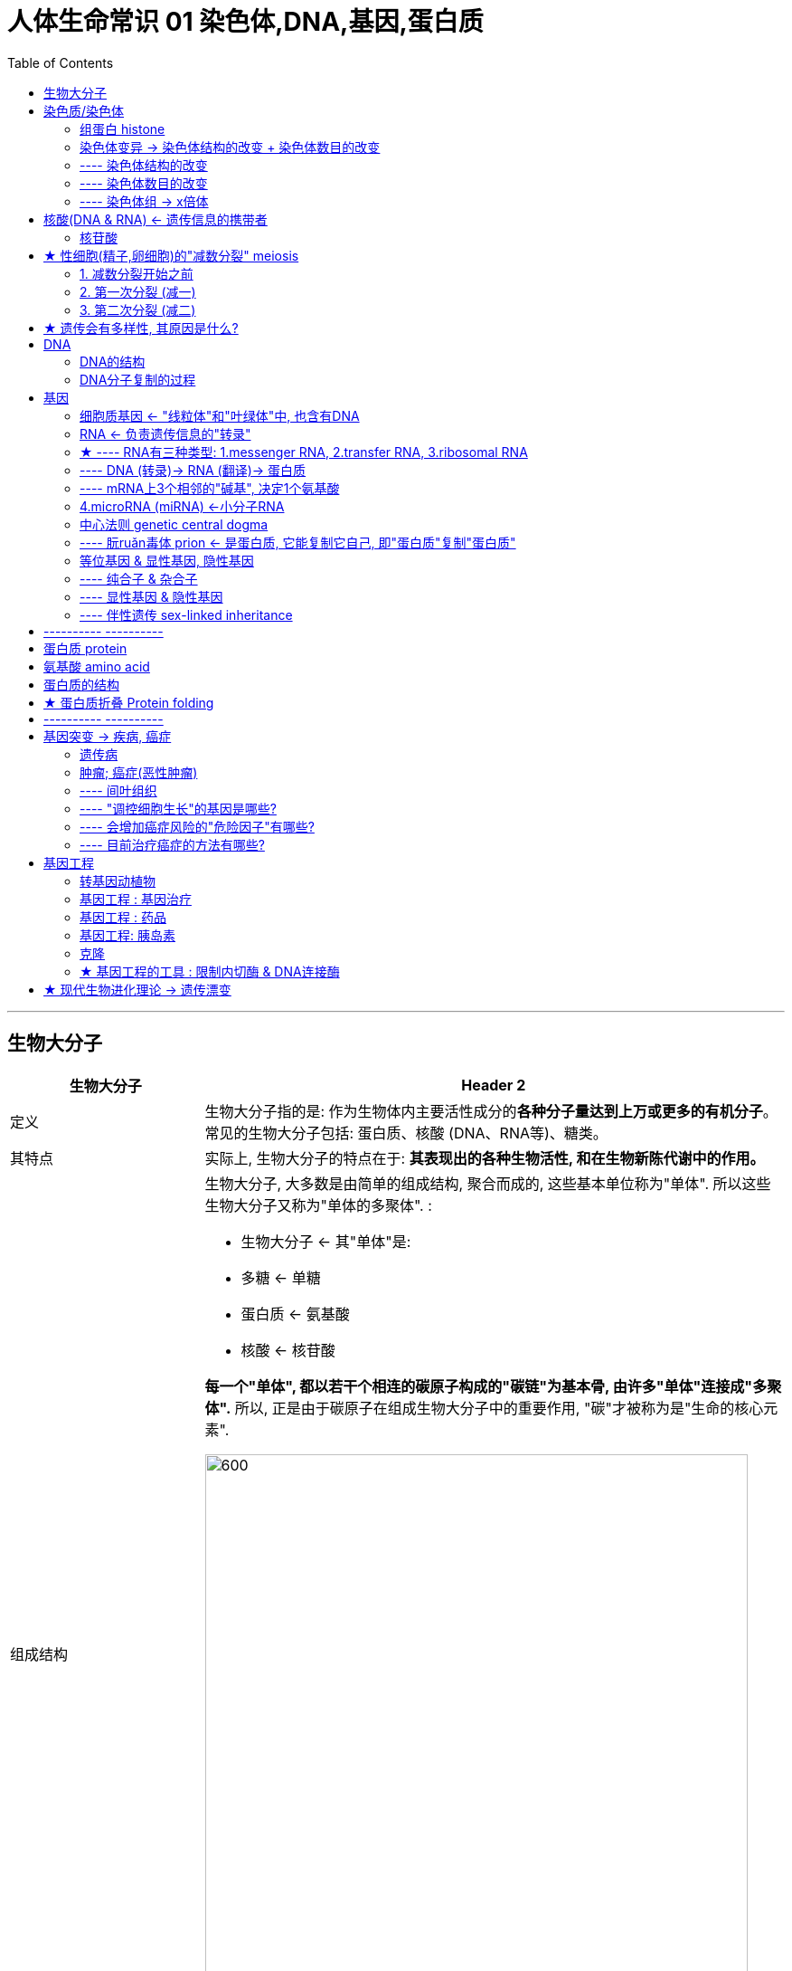 
= 人体生命常识 01 染色体,DNA,基因,蛋白质
:toc:

---

== 生物大分子

[cols="1a,3a"]
|===
|生物大分子 |Header 2

|定义
|生物大分子指的是: 作为生物体内主要活性成分的**各种分子量达到上万或更多的有机分子**。常见的生物大分子包括: 蛋白质、核酸 (DNA、RNA等)、糖类。

|其特点
|实际上, 生物大分子的特点在于:  *其表现出的各种生物活性, 和在生物新陈代谢中的作用。*

|组成结构
|生物大分子, 大多数是由简单的组成结构, 聚合而成的, 这些基本单位称为"单体". 所以这些生物大分子又称为"单体的多聚体". :

- 生物大分子 <- 其"单体"是:
- 多糖 <- 单糖
- 蛋白质 <- 氨基酸
- 核酸 <- 核苷酸

*每一个"单体", 都以若干个相连的碳原子构成的"碳链"为基本骨, 由许多"单体"连接成"多聚体".* 所以, 正是由于碳原子在组成生物大分子中的重要作用, "碳"才被称为是"生命的核心元素".

image:../../03_readBook/img_readBook/img_人体生物疾病必知常识/img_生命_06.jpg[600,600]

以"碳链"为骨架的糖类, 脂质, 蛋白质, 核酸等有机化合物, 构成了细胞生命大厦的基本框架: +
-> 糖类, 脂肪 : 提供了生命活动的主要能源. +
-> 水, 无机盐, 其他物质 : 参与了细胞生命活动的重要功能.


*生物大分子, 都可以在生物体内, 由简单的结构合成; 也都可以在生物体内, 经过分解作用, 被分解为简单结构. 一般在合成的过程中消耗能量，分解的过程中释放能量。*
|===





---


== 染色质/染色体

染色质: Chromatin, 是极细的丝状物. +
-> 细胞分裂时 : 染色质高度螺旋化，缩短变粗, 形成圆柱状或杆状的"染色体"(chromosome). +
-> 细胞分裂结束时 : 染色体解螺旋, 重新成为细丝状的染色质, 被包围在新形成的细胞核里. 即, 在真核细胞的细胞周期中，大部分时间是以染色质的形态而存在的。

因此, "染色质"和"染色体"是同一种物质在细胞不同时期的两种存在形式。

DNA和蛋白质(主要是"组蛋白" histone)紧密结合, 就形成"染色质".

---

==== 组蛋白 histone

它们是染色质的主要蛋白质组分，作为DNA缠绕的线轴. 没有组蛋白，染色体中未缠绕的DNA将非常长。每个人类二倍体细胞（含有23对染色体）具有约1.8米长的DNA.

---


==== 染色体变异 ->  染色体结构的改变 + 染色体数目的改变

==== ---- 染色体结构的改变

人类的许多遗传病,是由染色体结构改变引起的.

在自然条件或人为因素的影响下，染色体发生的结构变异, 主要有4种：


[cols="1a,3a"]
|===
|Header 1 |Header 2

|缺失
|染色体中某一片段的缺失.

- 例如，"猫叫综合征"是人的第5号染色体部分缺失引起的遗传病.

|重复
|染色体增加了某一片段.

|倒位
|染色体某一片段的位置颠倒了180度，造成染色体内的重新排列.

- 如女性习惯性流产（第9号染色体长臂倒置）

|易位
|染色体的某一片段, 移接到另一条非同源染色体上或同一条染色体上的不同区域.

- 如人慢性粒白血病（第22号染色体的一部分易位到第14号染色体上造成）
|===

image:../../03_readBook/img_readBook/img_人体生物疾病必知常识/img_生命_48.jpg[]


上述染色体结构的改变, 都会使排列在染色体上的基因的数目, 或排列顺序, 发生改变，从而导致"性状"的变异.  +
大侈数染色体结构变异, 对生物体是不利的，有的甚至会导致生物体死亡.

---


====  ---- 染色体数目的改变


染色体数目的变异, 可以分为两类：

1. 细胞内, "个别"染色体的增加或减少.
2. 细胞内, 染色体数目以"染色体组 genome"的形式, "成倍地"增加或减少.

---

==== ---- 染色体组 -> x倍体


一个"染色体组": 指细胞中的一组"非同源染色体". +
单倍体的一整套染色体, 即为一个"染色体组"。

如果生物体由受精卵（或合子）发育而成，生物"体细胞"内有几个染色体组，此生物就叫"几倍体". *判断几倍体实际上是判断某个体的"体细胞"中的染色体组数。*

[cols="1a,3a"]
|===
|Header 1 |Header 2

|单倍体
|单倍体有生活必需的全套基因，因此能正常生长。但因为所含染色体仅是正常体细胞的一半，一般表现为：

- 一般比较矮小纤弱；
- 由于细胞核内的染色体为奇数，所以在进行减数分裂时会发生联会紊乱，无法产生性细胞，几乎都不能形成种子（配子），高度不育；（单倍体中也可能有有同源染色体）
- 染色体一经加倍，才能继续繁殖，并得到纯合的正常植物体。

|二倍体
|"体细胞"中含有两个染色体组的个体, 叫二倍体.

- 几乎全部的动物, 和过半数的高等植物, 都是二倍体。

- 在大多数生物的体细胞中染色体是两两成对的。例如果蝇有4对共8条染色体，这4对染色体可以分成两组，每一组中包括3条常染色体和1条性染色体。 +
在精子形成过程中：经过减数分裂, 染色体的数目减半，所以雄果蝇的精子中只含有一组染色体. *一个"染色体组"中无"同源染色体".*

|多倍体
|"体细胞"中含有三个或三个以上染色体组的个体, 叫多倍体.

- 三倍体 : 香蕉, 三倍体无子西瓜 +

- 没有种子的西瓜，其全称是三倍体无子西瓜 : 我们平时所吃的西瓜, 是二倍体西瓜，就是说其细胞核内有两个染色体组，这样的西瓜的减数分裂因有同源染色体存在, 而能正常进行. 所以，也就能形成正常的种子。无子西瓜是三倍体的，也就是说其细胞核内有三个染色体组，因为染色体组数是奇数，在减数分裂时就会发生联会紊乱，导致减数分裂无法正常进行，所以也就不能形成种子了。 +
秋水仙素能作用于细胞有丝分裂的初期，抑制纺锤丝的形成，从而使姐妹染色单体不能正常地被拉向细胞两极，从而使染色体加倍。但秋水仙素是有毒的。

- 三倍体香蕉。这种香蕉的好处是种子完全退化，但它无法进行"有性繁殖"(能开启基因的多样性)。而"无性繁殖"产生的所有后代，基因上基本没有任何区别（除了基因随机突变）。因此, 如果如果某一香蕉的基因都几乎完全一样，遇到疾病,就会「一旦感染，全家死光」. 这就是「单一品种栽培」的风险。后来, 人们培育出了抗病的香蕉品种.


- 四倍体 : 马铃薯
|===







---

== 核酸(DNA & RNA) <- 遗传信息的携带者

核酸是细胞内携带遗传信息的物质, 在以下三方面中起到极其重要的作用:  1.生物体的遗传, 2.变异, 3.蛋白质的生物合成.

核酸存在于所有细胞中.

核酸(nucleic acid)包括两大类:

[cols="1a,3a"]
|===
|Header 1 |Header 2

|脱氧核糖核酸 DNA
|deoxyribonucleic acid. +
DNA主要分布在"细胞核"内.

|核糖核酸 RNA
|ribonucleic acid. +
RNA大部分存在于"细胞质"中. +
部分病毒的遗传信息, 直接贮存在RNA中. 如 HIV, SARS病毒等.
|===

---

====  核苷酸


核酸同蛋白质一样, 也是生物大分子. *核酸的基本组成单位, 是"核苷酸".*  +
**每个核酸分子, 是由几十个乃至上亿个"核苷酸"连接而成的长链. **


*核苷酸 =  1分子含氮的碱基 + 1分子五碳糖 + 1分子磷酸*

image:../../03_readBook/img_readBook/img_人体生物疾病必知常识/img_生命_04.jpg[]


[cols="1a,3a"]
|===
|核苷酸 |Header 2

|- 五碳糖
|根据五碳糖的不同, 可以将"核苷酸"分为:

- DNA是"脱氧核苷酸"连接而成的长链.
- RNA是"核糖核苷酸"连接而成的长链.

在绝大多数生物体的细胞中, DNA由两条"核苷酸链"构成. RNA由一条"核苷酸链"构成.

|- 含氮的碱基
|DNA和RNA 各含有4种碱基. 但是组成两者的碱基种类略有不同

image:../../03_readBook/img_readBook/img_人体生物疾病必知常识/img_生命_03.jpg[]


|- 磷酸
|Column 2, row 3
|===


---

== ★ 性细胞(精子,卵细胞)的"减数分裂" meiosis

[cols="1a,3a"]
|===
|有丝减数分裂 |Header 2

|发生的时间
|卵细胞和精子成熟的过程中

|特点
|- 减数分裂 : 使得染色体的数目减少一半，制造出单倍体细胞.
- 受精后(在精子和卵细胞融合时): 才恢复正常的染色体数目(双倍体).
|===

---

==== 1. 减数分裂开始之前

减数分裂始于双倍体细胞，这些细胞具有两个相同的染色体，称之为"同源染色体"(homologous chromosomes)。

↓

每条染色体的DNA都会复制. 复制后的每条染色体, 都由两条"姐妹染色单体"(Sister chromatids)构成. 这两条"姐妹染色单体"由同一个"着丝点"连接.

↓

现在, 每条"同源染色体", 分别由两个"姊妹染色单体"组成。


image:../../03_readBook/img_readBook/img_人体生物疾病必知常识/img_生命_33.jpeg[]



---

==== 2. 第一次分裂 (减一)

现在, 每条"同源染色体", 分别由两个"姊妹染色单体"组成。

↓

分散的染色体(每条染色体 X ,都含有两条"姐妹染色单体"), 开始进行两两配对(联会后的"每对"同源染色体 XX, 含有四条染色单体, 叫做"四分体").  +
*配对的两条染色体XX, 形状和大小一般都相同, 一条来自父方, 一条来自母方, 它们就被称为"同源染色体".*  +
同源染色体两两配对的现象, 叫做"联会".

image:../../03_readBook/img_readBook/img_人体生物疾病必知常识/img_生命_32.jpg[]

image:../../03_readBook/img_readBook/img_人体生物疾病必知常识/img_生命_28.jpg[]


↓

四分体中的**"非姐妹染色单体"之间, 发生DNA的片断交换**(由于交叉常常不止发生在一个位点 Chiasma，因此，染色体呈现V、X、8、O等各种形状)，从而导致父方和母方基因的互换，产生了"同源染色体重组".

↓

之后, 发生交叉的染色单体开始分开。

↓

"同源染色体 XX" 排列在赤道板两端

↓

同源染色体XX 分离, 非同源染色体自由组合，移向细胞两极。细胞分裂为两个子细胞(单倍体细胞)。 +
*当细胞进行减数分裂时，"等位基因"会随着"同源染色体"的分开而分离，分别进入两个配子当中，独立地随配子遗传给后代。*

image:../../03_readBook/img_readBook/img_人体生物疾病必知常识/img_生命_29.jpg[]




---

==== 3. 第二次分裂 (减二)

每条染色体的"着丝点"被解开，"姐妹染色单体"分开.

↓

细胞一分为二. +
分裂结果是: 染色体数目不变(即"着丝点"数目没变, 姐妹染色体时, 是"一个"着丝点; 分开后, 依然是"一个"着丝点)，DNA分子数目减半。


image:../../03_readBook/img_readBook/img_人体生物疾病必知常识/img_生命_27.jpg[]


image:../../03_readBook/img_readBook/img_人体生物疾病必知常识/img_生命_31.png[]




image:../../03_readBook/img_readBook/img_人体生物疾病必知常识/img_减数分裂/减数分裂_001.jpg[]


image:../../03_readBook/img_readBook/img_人体生物疾病必知常识/img_减数分裂/减数分裂_002.jpg[]


image:../../03_readBook/img_readBook/img_人体生物疾病必知常识/img_减数分裂/减数分裂_003.jpg[]


image:../../03_readBook/img_readBook/img_人体生物疾病必知常识/img_减数分裂/减数分裂_004.jpg[]


image:../../03_readBook/img_readBook/img_人体生物疾病必知常识/img_减数分裂/减数分裂_005.jpg[]


image:../../03_readBook/img_readBook/img_人体生物疾病必知常识/img_减数分裂/减数分裂_006.jpg[]


image:../../03_readBook/img_readBook/img_人体生物疾病必知常识/img_减数分裂/减数分裂_007.jpg[]


image:../../03_readBook/img_readBook/img_人体生物疾病必知常识/img_减数分裂/减数分裂_008.jpg[]


image:../../03_readBook/img_readBook/img_人体生物疾病必知常识/img_减数分裂/减数分裂_009.jpg[]


image:../../03_readBook/img_readBook/img_人体生物疾病必知常识/img_减数分裂/减数分裂_010.jpg[]


image:../../03_readBook/img_readBook/img_人体生物疾病必知常识/img_减数分裂/减数分裂_011.jpg[]


image:../../03_readBook/img_readBook/img_人体生物疾病必知常识/img_减数分裂/减数分裂_012.jpg[]


image:../../03_readBook/img_readBook/img_人体生物疾病必知常识/img_减数分裂/减数分裂_013.jpg[]


image:../../03_readBook/img_readBook/img_人体生物疾病必知常识/img_减数分裂/减数分裂_014.jpg[]


image:../../03_readBook/img_readBook/img_人体生物疾病必知常识/img_减数分裂/减数分裂_015.jpg[]


image:../../03_readBook/img_readBook/img_人体生物疾病必知常识/img_减数分裂/减数分裂_016.jpg[]


image:../../03_readBook/img_readBook/img_人体生物疾病必知常识/img_减数分裂/减数分裂_017.jpg[]


image:../../03_readBook/img_readBook/img_人体生物疾病必知常识/img_减数分裂/减数分裂_018.jpg[]


image:../../03_readBook/img_readBook/img_人体生物疾病必知常识/img_减数分裂/减数分裂_019.jpg[]


image:../../03_readBook/img_readBook/img_人体生物疾病必知常识/img_减数分裂/减数分裂_020.jpg[]


image:../../03_readBook/img_readBook/img_人体生物疾病必知常识/img_减数分裂/减数分裂_021.jpg[]


image:../../03_readBook/img_readBook/img_人体生物疾病必知常识/img_减数分裂/减数分裂_022.jpg[]


image:../../03_readBook/img_readBook/img_人体生物疾病必知常识/img_减数分裂/减数分裂_023.jpg[]


image:../../03_readBook/img_readBook/img_人体生物疾病必知常识/img_减数分裂/减数分裂_024.jpg[]


image:../../03_readBook/img_readBook/img_人体生物疾病必知常识/img_减数分裂/减数分裂_025.jpg[]


image:../../03_readBook/img_readBook/img_人体生物疾病必知常识/img_减数分裂/减数分裂_026.jpg[]


image:../../03_readBook/img_readBook/img_人体生物疾病必知常识/img_减数分裂/减数分裂_027.jpg[]


image:../../03_readBook/img_readBook/img_人体生物疾病必知常识/img_减数分裂/减数分裂_028.jpg[]


image:../../03_readBook/img_readBook/img_人体生物疾病必知常识/img_减数分裂/减数分裂_029.jpg[]


image:../../03_readBook/img_readBook/img_人体生物疾病必知常识/img_减数分裂/减数分裂_030.jpg[]


image:../../03_readBook/img_readBook/img_人体生物疾病必知常识/img_减数分裂/减数分裂_031.jpg[]


image:../../03_readBook/img_readBook/img_人体生物疾病必知常识/img_减数分裂/减数分裂_032.jpg[]


image:../../03_readBook/img_readBook/img_人体生物疾病必知常识/img_减数分裂/减数分裂_033.jpg[]


image:../../03_readBook/img_readBook/img_人体生物疾病必知常识/img_减数分裂/减数分裂_034.jpg[]


image:../../03_readBook/img_readBook/img_人体生物疾病必知常识/img_减数分裂/减数分裂_035.jpg[]


image:../../03_readBook/img_readBook/img_人体生物疾病必知常识/img_减数分裂/减数分裂_036.jpg[]


image:../../03_readBook/img_readBook/img_人体生物疾病必知常识/img_减数分裂/减数分裂_037.jpg[]


image:../../03_readBook/img_readBook/img_人体生物疾病必知常识/img_减数分裂/减数分裂_038.jpg[]


image:../../03_readBook/img_readBook/img_人体生物疾病必知常识/img_减数分裂/减数分裂_039.jpg[]


image:../../03_readBook/img_readBook/img_人体生物疾病必知常识/img_减数分裂/减数分裂_040.jpg[]


image:../../03_readBook/img_readBook/img_人体生物疾病必知常识/img_减数分裂/减数分裂_041.jpg[]


image:../../03_readBook/img_readBook/img_人体生物疾病必知常识/img_减数分裂/减数分裂_042.jpg[]


image:../../03_readBook/img_readBook/img_人体生物疾病必知常识/img_减数分裂/减数分裂_043.jpg[]


image:../../03_readBook/img_readBook/img_人体生物疾病必知常识/img_减数分裂/减数分裂_044.jpg[]


image:../../03_readBook/img_readBook/img_人体生物疾病必知常识/img_减数分裂/减数分裂_045.jpg[]


image:../../03_readBook/img_readBook/img_人体生物疾病必知常识/img_减数分裂/减数分裂_046.jpg[]


image:../../03_readBook/img_readBook/img_人体生物疾病必知常识/img_减数分裂/减数分裂_047.jpg[]


image:../../03_readBook/img_readBook/img_人体生物疾病必知常识/img_减数分裂/减数分裂_048.jpg[]


image:../../03_readBook/img_readBook/img_人体生物疾病必知常识/img_减数分裂/减数分裂_049.jpg[]


image:../../03_readBook/img_readBook/img_人体生物疾病必知常识/img_减数分裂/减数分裂_050.jpg[]


image:../../03_readBook/img_readBook/img_人体生物疾病必知常识/img_减数分裂/减数分裂_051.jpg[]


image:../../03_readBook/img_readBook/img_人体生物疾病必知常识/img_减数分裂/减数分裂_052.jpg[]


image:../../03_readBook/img_readBook/img_人体生物疾病必知常识/img_减数分裂/减数分裂_053.jpg[]


image:../../03_readBook/img_readBook/img_人体生物疾病必知常识/img_减数分裂/减数分裂_054.jpg[]


image:../../03_readBook/img_readBook/img_人体生物疾病必知常识/img_减数分裂/减数分裂_055.jpg[]


image:../../03_readBook/img_readBook/img_人体生物疾病必知常识/img_减数分裂/减数分裂_056.jpg[]


image:../../03_readBook/img_readBook/img_人体生物疾病必知常识/img_减数分裂/减数分裂_057.jpg[]


image:../../03_readBook/img_readBook/img_人体生物疾病必知常识/img_减数分裂/减数分裂_058.jpg[]

---

== ★ 遗传会有多样性, 其原因是什么?

1. 细胞在减数分裂时, 同源染色体(一条来自父方, 一条来自母方)进行了互相配对（即联会）并且进行遗传重组. 每一次减数分裂出的细胞, 这种"重组"都不一样, 所以每次都带有随机性.
2. 非同源染色体, 在减数第一次分裂后期是自由组合的.
3. 哪个精子最终获胜, 并且会最终遇到哪次排卵的卵子, 也不一定, 具有随机性.


---

== DNA

==== DNA的结构

DNA是一种生物大分子, 由许多"脱氧核苷酸"聚合而成.

其双螺旋的结构:

[cols="1a,3a"]
|===
|Header 1 |Header 2

|外侧骨架
|DNA分子中的"脱氧核糖"和"磷酸"交替连接, 排列在外侧, 构成基本骨架.

|内侧踏脚板
|"碱基"排列在内侧. +
两条链上的"碱基", 通过"氢键"连接成"碱基对". 并且"碱基配对"有一定的规律:

- A(腺嘌呤) 配 T(胸腺嘧啶),
- G(鸟嘌呤) 配 C(胞嘧啶).

碱基之间的这种一一对应的关系．做做"碱基互补配对原则".
|===

image:../../03_readBook/img_readBook/img_人体生物疾病必知常识/img_生命_39.jpg[]

人类基因组, 含有约31.6亿个DNA碱基对. 其中一部分的碱基对, 组成了大约2-2.5万个基因。

---

==== DNA分子复制的过程

[cols="1a,3a"]
|===
|Header 1 |Header 2

|概念
|DNA的复制, 是指**以亲代DNA为模板合成子代DNA**的过程.  +
这一过程是在细胞"有丝分裂"的间期和"减数第一次分裂"的间期，*随着染色体的复制而完成的*.

|复制过程
|1. 复制开始时，DNA分子首先利用细胞提供的能量，在"解旋酶 helicase"的作用下，把两条螺旋的双链解开，这个过程叫做"解旋".
2. 然后，以解开的每一段母链为模板，在DNA"聚合酶 polymerase"等酶的作用下，利用细胞中游离的4种"脱氧核苷酸"为原料, 按照"碱基互补配对原则", 各自合成与母链互补的一段子链. 随着模板解旋过程的进行，合成的子链也在不断地延伸.
3. 同时，每条新链与其对应的模板链, 盘绕成双螺旋结构。这样, 复制结束后，一个DNA分子就形
成了两个完全相同的DNA分子。

*DNA分子的复制, 是一个"边解旋,边复制"的过程.* +
复制需要模板，原料，能量和酶等基本条件.  +
通过"碱基互补配对", 保证了复制能够准确地进行.

新复制出的两个子代DNA
分子，会通过细胞分裂, 分配到子细胞中去。
|===

image:../../03_readBook/img_readBook/img_人体生物疾病必知常识/img_生命_40.jpg[]




---

== 基因

每一个基因, 都是特定的DNA片段. 有着特定的遗传效应.

image:../../03_readBook/img_readBook/img_人体生物疾病必知常识/img_生命_41.jpg[]

4种"碱基"的排列顺序, 理论上虽然可以自由组合, 但事实上, 大部分随机排列的"脱氧核苷酸"序列从来不曾出现在生物体内. 而有些序列却会在生物体内重复数千甚至数百万次.

---

==== 细胞质基因 <- "线粒体"和"叶绿体"中, 也含有DNA

[cols="1a,3a"]
|===
|Header 1 |Header 2

|位置
|细胞的"线粒体"中, 也含有DNA (mitochondrial DNA, mtDNA). +
为了与"细胞核中基因"相区别，*我们将线粒体和叶绿体中的基因, 称作"细胞质基因" cytoplasmic inheritance.*

|功能
|- "线粒体"和"叶绿体"中的DNA，能够进行半自主自我复制，并通过"转录"和"翻择", 控制某些蛋白质的合成.
- 现今人类体内的每个细胞中，大约有1000到10000个线粒体. 而每一个线粒体内，则大约有2到10组mtDNA. 每个mtDNA共包含16569个碱基对，其中有37个基因，可用来制造13种蛋白质、22种tRNA与两种rRNA。其中的**"内含子"(指一个基因或mRNA分子中,无编码作用的片段)** 较细胞核基因少，且有些不含"内含子"，如tRNA基因。

|遗传
|- 动物体内的线粒体DNA, 并不会经过遗传重组，因此, 与细胞核DNA相较之下, 有较高的突变速率（一对同源染色体的重组, 具有修复突变的功能）.
- 对动物而言，*受精卵中的mtDNA主要遗传自母亲.*
- 对人的线粒体DNA的研究表明, 线粒体DNA的缺陷与数十种人类遗传病有关. 这些疾病很多是与脑部和肌肉有关的. 如，"线粒体肌病"和"神经性肌肉衰弱", "运动失调"及"眼视网膜炎"等. 这遗传病都只能通过母亲遗传给后代.

|===




---

==== RNA <- 负责遗传信息的"转录"

DNA主要存在于"细胞核"中. 而**"蛋白质"的合成, 是在"细胞质"中进行的.** 那么DNA携带的遗传信息, 是怎样传递到"细胞质"中去的呢? 当遗传信息到达"细胞质"后，细胞又是怎样解读以生成"蛋白质"的呢？

细胞核中的DNA, 是如何指导细胞质中来合成蛋白质的? *在DNA(相当于纸面上的设计蓝图)和蛋白质(相当于最终实物产品)之间，还有一种中间物质来充当"信使"(建造工人/专家)，它就是RNA.*

为什么RNA适于作DNA的信使呢？

- RNA是另一类核酸，它的分子结构与DNA很相似：它也是由基本单位 -- "核苷酸"连接而成的.核苷酸也含有4种碱基，可以储存遗传信息. 因此，有人把RNA 称作 DNA 的副本。
- 与DNA不同的是，组成RNA的五碳糖, 是"核糖"而不是"脱氧核糖". 另外, RNA的"碱基"组成中, 没有碱基T(胸腺嘧啶), 而替换成了碱基U(尿嘧啶).
- RNA一般是单链，而且比DNA短，因此能够通过细胞核的核孔，从细胞核转移到细胞质中．

---

==== ★ ---- RNA有三种类型: 1.messenger RNA, 2.transfer RNA, 3.ribosomal RNA



RNA有三种类型:

[cols="1a,3a"]
|===
|Header 1 |Header 2

|信使RNA (messenger RNA, mRNA)
|是由DNA经由"转录"而来，带着相应的遗传讯息，为下一步翻译成"蛋白质"提供所需的讯息。

mRNA进入细胞质后，就与蛋白质的“装配机器” -- "核糖体"结合起来．形成合成蛋白质的“生产线”. +
有了"生产线", 还要有"原材料(氨基酸)和工人(tRNA)", 才能生产产品.

|转运RNA (transfer RNA, tRNA)
|游离在细胞质中的氨基酸，是怎样运送到"生产线"上, 来合成蛋白的呢? -- 通过 tRNA (转运RNA). 虽然 tRNA 的种类很多，但**每种tRNA只能识别并转运一种氨基酸．**

tRNA分子比mRNA小得多，分子结构也很特别: 它的RNA链经过折叠，看上去像三叶草的叶形，*其一端是携带"氦基酸"的部位，另一端有3个碱基. 每个tRNA的这3个碱基, 可以与mRNA上的"密码子"互补配对，因而叫"反密码子"。*

tRNA为74~95个碱基的小片段RNA链，会折叠成苜蓿叶状的核酸二级结构，呈三叶草形.

tRNA的主要功能是: 携带"氨基酸"进入"核糖体"，在mRNA指导下, 合成"蛋白质"。即, 以mRNA为模板，将其中具有密码意义的"核苷酸"顺序, 翻译成蛋白质中的"氨基酸"顺序.


image:../../03_readBook/img_readBook/img_人体生物疾病必知常识/img_生命_42.webp[]


|核糖体RNA (ribosomal RNA, rRNA)
|rRNA单独存在时, 不执行其功能. 它与多种蛋白质结合成"核糖体"，作为蛋白质生物合成的“装配机”。**其功能是在mRNA的指导下, 将"氨基酸"合成为"肽链".**

"核糖体"是可以沿着mRNA移动的。

"核糖体"Ribosome 是细胞中的一种细胞器，主要由RNA（rRNA）和蛋白质构成. 其功能是按照mRNA的指令, 将遗传密码转换成氨基酸序列, 并从"氨基酸单体"构建"蛋白质聚合物"。"核糖体"又被称为细胞内"蛋白质合成"的分子机器。

image:../../03_readBook/img_readBook/img_人体生物疾病必知常识/img_生命_44.webp[]

|===




---

==== ---- DNA (转录)-> RNA (翻译)-> 蛋白质

[cols="1a,3a"]
|===
|Header 1 |Header 2

|DNA (转录)-> RNA
|DNA的遗传信息, 是怎么传递给mRNA的？

RNA是在细胞核中以DNA的一条链为模板合成的，这一过程, 称为"转录" transcription.

当细胞开始合成某种蛋白质时，用来编码这个蛋白质的一段DNA双链会解开, 双链中的"碱基"就暴露出来，**细胞中游离的"核糖核苷酸", 就与供转录用的DNA的一条链上的碱基, 互补配对**，在RNA聚合酶的作用下，依次连接，形成一个mRNA分子。

|RNA (翻译)-> 蛋白质
|遗传信息的"翻译": +
mRNA合成以后，就通过"核孔"进入"细胞质"中. 游离在细胞质中的各种氨基酸．就以mRNA为模板, 合成具有一定氨基酸顺序的蛋白质. 这一过程叫做"翻译"(translation).

*核酸中的碱基序列, 就是遗传信息. 翻译实质上是将 mRNA中的碱基序列, 翻泽为"蛋白质"的氨基酸序列.*

在细胞质中，对蛋白质的翻译, 是一个快速的过程. 在37℃时，细菌细胞内合成"肽链"的速度约为每秒15个氨基酸.  +
通常，一个mRNA分子上可以相继结合多个"核糖体"，同时进行多条"肽链"的合成. 因此, 少量的mRNA分子就可以迅速合成出大量的蛋白质.

"肽链"合成后，就从"核糖体"与mRNA的复合物上脱离，经过一系列步驟，被运送到各自的岗位，盘曲折叠成具有特定空间结构和功能的蛋白质分子，开始承担起细胞生命活动的各项职责.

|===


*肽链 peptide chain : 是由多个氨基酸, 脱水缩合形成肽键(化学键), 连接而成。* +
*两个氨基酸相连为"二肽"*，依此类推还有三肽、四肽……  10个以下氨基酸组成的称"寡肽"（小分子肽），*超过十个就是"多肽"，而超过五十个就被称为"蛋白质"。* 大分子蛋白质, 多是组成氨基酸超过100的"长肽链"。

image:../../03_readBook/img_readBook/img_人体生物疾病必知常识/img_生命_46.jpg[]

image:../../03_readBook/img_readBook/img_人体生物疾病必知常识/img_生命_45.jpg[]

---


image:../../03_readBook/img_readBook/img_人体生物疾病必知常识/img_蛋白质的合成/蛋白质合成_01.jpg[]


image:../../03_readBook/img_readBook/img_人体生物疾病必知常识/img_蛋白质的合成/蛋白质合成_02.jpg[]


image:../../03_readBook/img_readBook/img_人体生物疾病必知常识/img_蛋白质的合成/蛋白质合成_03.jpg[]


image:../../03_readBook/img_readBook/img_人体生物疾病必知常识/img_蛋白质的合成/蛋白质合成_04.jpg[]


image:../../03_readBook/img_readBook/img_人体生物疾病必知常识/img_蛋白质的合成/蛋白质合成_05.jpg[]


image:../../03_readBook/img_readBook/img_人体生物疾病必知常识/img_蛋白质的合成/蛋白质合成_06.jpg[]


image:../../03_readBook/img_readBook/img_人体生物疾病必知常识/img_蛋白质的合成/蛋白质合成_07.jpg[]


image:../../03_readBook/img_readBook/img_人体生物疾病必知常识/img_蛋白质的合成/蛋白质合成_08.jpg[]


image:../../03_readBook/img_readBook/img_人体生物疾病必知常识/img_蛋白质的合成/蛋白质合成_09.jpg[]


image:../../03_readBook/img_readBook/img_人体生物疾病必知常识/img_蛋白质的合成/蛋白质合成_10.jpg[]


image:../../03_readBook/img_readBook/img_人体生物疾病必知常识/img_蛋白质的合成/蛋白质合成_11.jpg[]


image:../../03_readBook/img_readBook/img_人体生物疾病必知常识/img_蛋白质的合成/蛋白质合成_12.jpg[]


image:../../03_readBook/img_readBook/img_人体生物疾病必知常识/img_蛋白质的合成/蛋白质合成_13.jpg[]


image:../../03_readBook/img_readBook/img_人体生物疾病必知常识/img_蛋白质的合成/蛋白质合成_14.jpg[]


image:../../03_readBook/img_readBook/img_人体生物疾病必知常识/img_蛋白质的合成/蛋白质合成_15.jpg[]


image:../../03_readBook/img_readBook/img_人体生物疾病必知常识/img_蛋白质的合成/蛋白质合成_16.jpg[]


image:../../03_readBook/img_readBook/img_人体生物疾病必知常识/img_蛋白质的合成/蛋白质合成_17.jpg[]


image:../../03_readBook/img_readBook/img_人体生物疾病必知常识/img_蛋白质的合成/蛋白质合成_18.jpg[]


image:../../03_readBook/img_readBook/img_人体生物疾病必知常识/img_蛋白质的合成/蛋白质合成_19.jpg[]


image:../../03_readBook/img_readBook/img_人体生物疾病必知常识/img_蛋白质的合成/蛋白质合成_20.jpg[]


image:../../03_readBook/img_readBook/img_人体生物疾病必知常识/img_蛋白质的合成/蛋白质合成_21.jpg[]


image:../../03_readBook/img_readBook/img_人体生物疾病必知常识/img_蛋白质的合成/蛋白质合成_22.jpg[]


image:../../03_readBook/img_readBook/img_人体生物疾病必知常识/img_蛋白质的合成/蛋白质合成_23.jpg[]


image:../../03_readBook/img_readBook/img_人体生物疾病必知常识/img_蛋白质的合成/蛋白质合成_24.jpg[]


image:../../03_readBook/img_readBook/img_人体生物疾病必知常识/img_蛋白质的合成/蛋白质合成_25.jpg[]


image:../../03_readBook/img_readBook/img_人体生物疾病必知常识/img_蛋白质的合成/蛋白质合成_26.jpg[]


image:../../03_readBook/img_readBook/img_人体生物疾病必知常识/img_蛋白质的合成/蛋白质合成_27.jpg[]


image:../../03_readBook/img_readBook/img_人体生物疾病必知常识/img_蛋白质的合成/蛋白质合成_28.jpg[]


image:../../03_readBook/img_readBook/img_人体生物疾病必知常识/img_蛋白质的合成/蛋白质合成_29.jpg[]


image:../../03_readBook/img_readBook/img_人体生物疾病必知常识/img_蛋白质的合成/蛋白质合成_30.jpg[]


image:../../03_readBook/img_readBook/img_人体生物疾病必知常识/img_蛋白质的合成/蛋白质合成_31.jpg[]


image:../../03_readBook/img_readBook/img_人体生物疾病必知常识/img_蛋白质的合成/蛋白质合成_32.jpg[]


image:../../03_readBook/img_readBook/img_人体生物疾病必知常识/img_蛋白质的合成/蛋白质合成_33.jpg[]


人体各种细胞中的DNA, 具有完全相同的遗传信息, 但它们却能最终发育成形态、结构和功能有很大差异的各类细胞，这是如何做到的？ +
原来，*在个体发育过程中，不同的细胞中遗传信息的执行情况是不同的. 例处，在"红细胞"中，与"血红蛋白"合成有关的基因,会处于活动状态; 与"肌动蛋白"（肌细胞中的一种蛋白质）合成有关的基因,则处于关闭状态.* 在"肌细胞"中则相反.


---

==== ---- mRNA上3个相邻的"碱基", 决定1个氨基酸

如果3个碱基决定1个氨基酸, 是不是也只需以3个碱基为1个阅读单位，依次阅读呢？从理论上分析，除了这种方式以外．还存在着另外一种阅读方式，即重叠的阅读读方式.

image:../../03_readBook/img_readBook/img_人体生物疾病必知常识/img_生命_48.png[]

即使是同一个碱基序列，以不同的阅读方式解读出来的含义也会完全不同, 所以必须掌握密码的正确阅读方式.

*试验证明, 遗传密码从一个固定的起点开始, 以"非重叠"的方式阅读, 编码之间没有分隔符.*


DNA和RNA都只含有4种碱基，而组成蛋白质的氨酸有21种，这4种碱基是怎么决定蛋白质的21种氨基酸的呢？ +
如果1个碱基决定一个氨基酸，那么，4种碱基只能决定4种氨基酸. 这种组合显然是不够的。 +
事实上, mRNA上3个相邻的"碱基"决定1个氨基酸。*每3个这样的碱基, 又称做1个密码子 codon*.

image:../../03_readBook/img_readBook/img_人体生物疾病必知常识/img_生命_44.jpg[]

[cols="1a,3a"]
|===
|Header 1 |Header 2

|密码子（codon）
|信使RNA分子中, 每相邻的三个核苷酸编成一组，在蛋白质合成时，代表某一种氨基酸的规律。

|起始密码子（iniation codon）
|是指定"蛋白质合成起始位点"的密码子。最常见的起始密码子, 是"甲硫氨酸（AUG）"或"缬xié氨酸（GUG）"密码。

|终止密码子（termination codon）
|在蛋白质翻译过程中, 起到"终止肽链合成"的作用. +
终止密码子又称“无意义密码子”。是"不编码任何氨基酸"的密码子. 如UAA，UAG和UGA。当"肽链"延长到这3个密码子的任何一个时，即行停止，从而使已合成的"多肽链"释放出来，因此终止密码子相当于1个停止信号.

|===


构成RNA的碱基有四种，**每三个碱基的开始两个, 决定一个氨基酸。从理论上分析, 碱基的组合就有4的3次方=64种，**64种碱基的组合即64种密码子, 怎样决定21种氨基酸呢？

仔细分析20种氨基酸的密码子表，就可以发现，**同一种氨基酸, 可以由几个不同的密码子来决定.** 起始密码子为AUG（甲硫氨酸），另外还有UAA、UAG、UGA三个密码子不能决定任何氨基酸，是蛋白质合成的终止密码子。

*一种氨基酸可能有几个密码子, 这一现象称作密码的"简并" degeneracy.*  +
它带来的好处是: 如果一种氨基酸的合成, 只对应一个密码子, 那么当基因突变时, 就会立刻造成某种氨基酸合成的破坏. 生物也就很难存活很久了. 所以只有在蛋白质编码有更多冗余备选方案的条件下, 才能保持蛋白质合成成功的稳定性.

---


==== 4.microRNA (miRNA) <-小分子RNA

微小RNA这一类分子, 在复杂生物体内非常丰富，人体就能自己生产超过2000种不同的微小RNA分子。 +
这类分子结构很简单，就是长度在20个碱基左右的一条"核糖核酸"片段。

人体的RNA分子主要用来指导蛋白质生产。而**微小RNA分子的长度太短，不能直接生产蛋白质，但可以通过一些复杂的生物学过程，干扰其他RNA分子的作用，影响蛋白质生产的效率.**


[cols="1a,3a"]
|===
|microRNA |Header 2

|长度
|是真核生物中广泛存在的一种长约21到23个核苷酸的核糖核酸（RNA）分子.

|来源
|*miRNA来自一些从DNA转录而来，但无法进一步翻译成蛋白质的RNA（属于非编码RNA）。*

|作用
|可调节其他基因的表达. +
miRNA通过与目标信使核糖核酸（mRNA）结合，进而抑制转录后的基因表达，在调控基因表达、细胞周期、生物体发育时序等方面起重要作用。在动物中，一个微RNA通常可以调控数十个基因。
|===

image:../../03_readBook/img_readBook/img_miRNA/miRNA_1.jpg[]

image:../../03_readBook/img_readBook/img_miRNA/miRNA_2.jpg[]


image:../../03_readBook/img_readBook/img_miRNA/miRNA_3.jpg[]


image:../../03_readBook/img_readBook/img_miRNA/miRNA_4.jpg[]


image:../../03_readBook/img_readBook/img_miRNA/miRNA_5.jpg[]


image:../../03_readBook/img_readBook/img_miRNA/miRNA_6.jpg[]


image:../../03_readBook/img_readBook/img_miRNA/miRNA_7.jpg[]


image:../../03_readBook/img_readBook/img_miRNA/miRNA_8.jpg[]


image:../../03_readBook/img_readBook/img_miRNA/miRNA_9.jpg[]


image:../../03_readBook/img_readBook/img_miRNA/miRNA_10.jpg[]


image:../../03_readBook/img_readBook/img_miRNA/miRNA_11.jpg[]


image:../../03_readBook/img_readBook/img_miRNA/miRNA_12.jpg[]


image:../../03_readBook/img_readBook/img_miRNA/miRNA_13.jpg[]


image:../../03_readBook/img_readBook/img_miRNA/miRNA_14.jpg[]


image:../../03_readBook/img_readBook/img_miRNA/miRNA_15.jpg[]


image:../../03_readBook/img_readBook/img_miRNA/miRNA_16.jpg[]


image:../../03_readBook/img_readBook/img_miRNA/miRNA_17.jpg[]


image:../../03_readBook/img_readBook/img_miRNA/miRNA_18.jpg[]


image:../../03_readBook/img_readBook/img_miRNA/miRNA_19.jpg[]


image:../../03_readBook/img_readBook/img_miRNA/miRNA_20.jpg[]


image:../../03_readBook/img_readBook/img_miRNA/miRNA_21.jpg[]


image:../../03_readBook/img_readBook/img_miRNA/miRNA_22.jpg[]


image:../../03_readBook/img_readBook/img_miRNA/miRNA_23.jpg[]


image:../../03_readBook/img_readBook/img_miRNA/miRNA_24.jpg[]


image:../../03_readBook/img_readBook/img_miRNA/miRNA_25.jpg[]


image:../../03_readBook/img_readBook/img_miRNA/miRNA_26.jpg[]


image:../../03_readBook/img_readBook/img_miRNA/miRNA_27.jpg[]


image:../../03_readBook/img_readBook/img_miRNA/miRNA_28.jpg[]


image:../../03_readBook/img_readBook/img_miRNA/miRNA_29.jpg[]


image:../../03_readBook/img_readBook/img_miRNA/miRNA_30.jpg[]


image:../../03_readBook/img_readBook/img_miRNA/miRNA_31.jpg[]


image:../../03_readBook/img_readBook/img_miRNA/miRNA_32.jpg[]


image:../../03_readBook/img_readBook/img_miRNA/miRNA_33.jpg[]


image:../../03_readBook/img_readBook/img_miRNA/miRNA_34.jpg[]


image:../../03_readBook/img_readBook/img_miRNA/miRNA_35.jpg[]


image:../../03_readBook/img_readBook/img_miRNA/miRNA_36.jpg[]


image:../../03_readBook/img_readBook/img_miRNA/miRNA_37.jpg[]


image:../../03_readBook/img_readBook/img_miRNA/miRNA_38.jpg[]


image:../../03_readBook/img_readBook/img_miRNA/miRNA_39.jpg[]


image:../../03_readBook/img_readBook/img_miRNA/miRNA_40.jpg[]


image:../../03_readBook/img_readBook/img_miRNA/miRNA_41.jpg[]


image:../../03_readBook/img_readBook/img_miRNA/miRNA_42.jpg[]


image:../../03_readBook/img_readBook/img_miRNA/miRNA_43.jpg[]


image:../../03_readBook/img_readBook/img_miRNA/miRNA_44.jpg[]


image:../../03_readBook/img_readBook/img_miRNA/miRNA_45.jpg[]


image:../../03_readBook/img_readBook/img_miRNA/miRNA_46.jpg[]


image:../../03_readBook/img_readBook/img_miRNA/miRNA_47.jpg[]


image:../../03_readBook/img_readBook/img_miRNA/miRNA_48.jpg[]


image:../../03_readBook/img_readBook/img_miRNA/miRNA_49.jpg[]


image:../../03_readBook/img_readBook/img_miRNA/miRNA_50.jpg[]


image:../../03_readBook/img_readBook/img_miRNA/miRNA_51.jpg[]


image:../../03_readBook/img_readBook/img_miRNA/miRNA_52.jpg[]


image:../../03_readBook/img_readBook/img_miRNA/miRNA_53.jpg[]


image:../../03_readBook/img_readBook/img_miRNA/miRNA_54.jpg[]


image:../../03_readBook/img_readBook/img_miRNA/miRNA_55.jpg[]


image:../../03_readBook/img_readBook/img_miRNA/miRNA_56.jpg[]


image:../../03_readBook/img_readBook/img_miRNA/miRNA_57.jpg[]

image:../../03_readBook/img_readBook/img_miRNA/miRNA_58.jpg[]

image:../../03_readBook/img_readBook/img_miRNA/miRNA_59.jpg[]



---

==== 中心法则 genetic central dogma



[cols="1a,3a"]
|===
|Header 1 |Header 2

|普遍地存在于所有生物细胞中的: +
DNA→RNA→蛋白质
|遗传信息在不同的大分子之间的转移, 是从DNA到RNA（转录），从RNA到蛋白质（翻译）。

即:

- ① DNA→DNA（复制）
- ② DNA→RNA（转录）
- ③ RNA→蛋白质（翻译）


|特殊情况下的遗传信息转移:
|包括:

- ① RNA→RNA（复制）: RNA的复制
- ② RNA→DNA（反向转录）: RNA反向转录为DNA. +
在一些RNA致癌病毒中, 它们的复制过程是: 先以病毒的RNA分子为模板合成一个DNA分子(被称为"反向转录")，再以DNA分子为模板合成新的病毒RNA。 +
*RNA的"自我复制"和"逆转录"过程，在病毒单独存在时是不能进行的，只有寄生到寄主细胞中后才发生。*
- ③ DNA→蛋白质 :DNA直接翻译为蛋白质. <- 遗传信息从DNA到蛋白质的直接转移, 仅在理论上具可能性，在活细胞中尚未发现。

|===

image:../../03_readBook/img_readBook/img_人体生物疾病必知常识/img_生命_47.jpeg[]

---

==== ---- 朊ruǎn毒体 prion <- 是蛋白质, 它能复制它自己, 即"蛋白质"复制"蛋白质"

[cols="1a,3a"]
|===
|朊ruǎn毒体 prion |Header 2

|它是蛋白质
|- "朊病毒"这个译名有误导性. 事实上它不是病毒，而**是仅由"蛋白质"构成的致病因子。**
- *由于它是蛋白质, 所以它不含核酸，但却可自我复制! 且具有感染性。* 所以它又称"朊毒体".
- 朊毒体（prion）是由蛋白质所造成. 而组成的蛋白就称为"朊蛋白"（prion protein, PrP）

|造成的疾病
|朊毒体疾病（传染性海绵状脑病）和阿尔茨海默病、帕金森病, 同属于神经退化性疾病，拥有类似的致病机制。 +
朊毒体可以像幽灵一般侵入人体而不被察觉，在经长达1年之久的潜伏后，可致库鲁病(Kuru)、克雅氏病(CJD)、阿尔茨海默症(AD)、格斯特曼综合症(GSS)、致死性家族失眠症(FFI)等多种病症的发生。

|病因
|- 朊毒体**由错误折叠的朊蛋白（prion protein, PrP）聚集组成。** 即, 正常蛋白质变性了.  +
与朊病毒相对应的是具有正常功能的蛋白质，即朊病毒是正常功能的蛋白质空间结构变异所形成。

- 由于"朊毒体"并没有属于自己的遗传信息，那么它的遗传信息, 必然来源于它的“宿主”的细胞核。因此，朊毒体其实是由“宿主”自身的遗传信息编码所形成的。 +
编码"朊毒体"的遗传信息，至少在细胞核的染色体基因中是相同的，只是**在多肽链形成后，还要经过一系列的修饰过程**:

.. 一种可能是, 这些修饰过程中的一些过程出现错误，导致正常的蛋白质空间结构, 变异为异常的结构。
.. 第二种可能是, 这一修饰过程也没有出现错误，而是在正常的蛋白质形成后，由于外界因素, 导致了正常蛋白质的变异，使之成为所谓的“朊毒体”。 +
+
所以, 我们可以把“朊病毒”定义为: 动物（包括人类）细胞在正常的蛋白质的生成过程中，或正常的蛋白质生成后，由于某一异常因素，而导致了蛋白质空间结构变异所形成的。

- 动物体内的蛋白质种类非常的多，功能也有很大的差别，每一种蛋白质的变性, 都会导致其原有功能的丧失或减弱。

- 朊病毒不携带任何基因，也不参与蛋白质合成过程中的转录和翻译环节，而是直接异化蛋白质, 来实现种群“生命”延续。*“蛋白质→蛋白质”这一过程,  整个过程中, 朊病毒并没有创造蛋白质数量，它仅是异化常规蛋白质以实现信息传递.*

|性质
|- 朊毒体虽然是由蛋白质构成，但相较于普通蛋白质更为稳定，无法以一般物理或化学消毒法, 来去除感染性。比如, 以120 ~ 130℃加热4小时、紫外线照射、甲醛, 均不能将这种蛋白质变性。

- 更令人头疼的是，朊病毒自身就是蛋白质，与人体正常的PrPc蛋白在一级结构(氨基酸序列)上没有差别，免疫系统无法识别并免疫。 +
**朊病毒蛋白质分子PrPsc，与PrPc蛋白分子存在完全相同的氨基酸序列。但氨基酸序列并不能体现蛋白质特性，它需要进一步折叠(二级平面结构)，再构象出三维空间结构(三级和四级结构)。** 二级折叠通常有四种形式，即α螺旋、β折叠(又称 β片层)、β弯曲(又称 β转角或凸起)和无规则卷曲。


|===






---


==== 等位基因 & 显性基因, 隐性基因

等位基因（allele）是指: **位于一对同源染色体,相同位置上, 控制同一性状不同形态**的基因。

image:../../03_readBook/img_readBook/img_人体生物疾病必知常识/img_生命_35.jpg[]

image:../../03_readBook/img_readBook/img_人体生物疾病必知常识/img_生命_37.webp[]

---

==== ---- 纯合子 & 杂合子





[cols="1a,3a"]
|===
|Header 1 |Header 2

|纯合子 Homozygote
|**由于二倍体携带的每个基因,都有两个拷贝. 如果它们携带的同一个基因的两个"等位基因"相同，**这样的二倍体生物或细胞, *就是纯合子。*

纯合子分为两类：显性纯合子和隐形纯合子.

- 显性纯合子 : 是指同源染色体上, **两个显性等位基因型完全相同**的个体，全部用大写字母表示，如AA和AABB。
- 隐形纯合子 : 是指同源染色体上, **两个隐性等位基因型完全相同**的个体，全部用小写字母表示，如aa和aabb。

|杂合子 heterozygote
|杂合子是指"同源染色体"**同一位点上的两个"等位基因"不相同**的基因型个体，如 Aa 。 +
杂合子间交配所生后代, 会出现性状的分离。
|===

image:../../03_readBook/img_readBook/img_人体生物疾病必知常识/img_生命_36.png[]


---


==== ---- 显性基因 & 隐性基因

*一对"等位基因"之间可能存在显隐关系 : 如果等位基因中一个基因的作用, 可以抑制另一个基因的作用，我们就称前一个基因对后一个基因为"显性". 相反，后一个基因对前一个基因为"隐性"。*

即, 有时，等位基因只有两种可能，其中刚好一项是隐性，一项的显性。*"隐性基因"习惯以小写英文字母表示，对应的"显性基因"则以相应的大写字母表示。*

一般**"隐性基因"用小写字母表示，而"显性基因"则用大写字母表示。所以，如果该基因"显性纯合子"表示为AA，则"隐性纯合子"表示为aa，杂合子表示为Aa。**

*纯合子的基因要么是"双显性",要么是"双隐性"。如果用大写字母表示"显性"，小写字母表示"隐性"，那么: AA组合的纯合子就是"显性纯合子"，而aa组合就是"隐性纯合子"，而一个大写和一个小写组合的Aa就是"杂合子"。杂合子表现出来的性状是"显性基因"决定的性状，这就是显性基因的“优先权”。*

隐性遗传的典型例子是豌豆种子形状的遗传。豌豆可以是圆形光滑的（与等位基因R相关）, 也可以是皱皮的（与等位基因r相关）。存在三种等位基因组合，即基因型RR，Rr和rr。  +
-> RR（纯合子）个体是圆形光滑豌豆， +
-> 而rr（纯合子）个体则是皱皮豌豆。 +
-> 在Rr（杂合子）个体中，R等位基因掩盖了r等位基因的存在，因此这些个体也是圆形光滑豌豆。因此，等位基因r对等位基因R是隐性的。

image:../../03_readBook/img_readBook/img_人体生物疾病必知常识/img_生命_54.jpg[]


[cols="1a,1a"]
|===
|显性基因（Dominant allele） |隐性基因（Recessive gene）

|在二倍体生物中，杂合状态下, 能在表型中得到表现的基因，称为显性基因。 显性基因是控制"显性性状"的等位基因。

- 如果"显性基因"能够完全抑制"隐性基因"的作用，我们把这种关系称为"完全显性关系".
- 如果"显性基因"不能完全抑制"隐性基因"的作用，则称之为"不完全显性关系"。

|隐性基因是指这样的一种等位基因: *只有该基因是纯合时，其决定的性状才会表达出来*。

|显性遗传: 只需父母双方有一方的基因显现的情况下，子代即会出现此基因显现的性状. +
|隐性遗传（Recessive trait）: 表现为**在遗传过程中，某个基因的性状并不显现出来，**而有可能“隐藏”于基因内，*除非来自父母双方的基因都给子代遗传了此基因的情况下，才会在子代身上使此"隐性基因"显现出来。*
|===


---

==== ---- 伴性遗传 sex-linked inheritance

X、Y染色体是同源染色体. 人类的X染色体 和Y染色体(只男性有),无论在大小和携带的基因种类上, 都不一样. X染色体携带者许多基因, 而Y染色体只有X染色体大小的1/5左右, 携带的基因比较少, 所以许多位于X染色体上的基因, 在Y染色体上没有相应的"等位基因".

伴性遗传:  +
红绿色盲 color blindness, 抗维生素D佝偻病的遗传, 它们的基因位于"性染色体"上, 所以遗传上总是和"性别"相关联. 这种现象叫做"伴性遗传" sex-linked inheritance.

比如色盲, *已知红色盲和绿色盲基因在x染色体长臂上,而y染色体不携带它的等位基因*. 红、绿色盲与色弱, 均呈**x伴性隐性遗传**.

[cols="1a,3a"]
|===
|Header 1 |一对等位基因

|男性
|XY +
<- 男性仅有一条x染色体, 因此只需有一个色盲或色弱基因(红或绿), 即表现色盲或色弱。

|女性
|XX +
<- 女性由于有两条x染色体, 因此需有一对致病的等位基因, 才会表现异常。
|===







== ---------- ----------

---


== 蛋白质 protein

组成细胞的有机物中, 含量最多的就是"蛋白质" protein. 其拉丁文意思是"首要的物质".

一般食物中都含有蛋白质. *蛋白质必须经过消化, 成为各种"氨基酸", 才能被人体吸收和利用.*

---

== 氨基酸 amino acid


*氨基酸是组成蛋白质的基本单位. 在生物体中, 组成蛋白质的氨基酸, 有21种.*

[cols="1a,3a"]
|===
|Header 1 |Header 2

|必需氨基酸 +
(是人体细胞不能合成的)
|必须从外界环境中直接获取.  +
包括: 赖氨酸、色氨酸、苯丙氨酸、甲硫氨酸、苏氨酸、异亮氨酸、亮氨酸、缬氨酸.

因此, 在评价各种食物中蛋白质成分的营养价值时, 你需要格外注意其中"必需氨基酸"的含量. +
经常食用奶制品, 肉类, 蛋类和大豆制品, 一般是不会缺乏必需氨基酸的.

|非必需氨基酸
|是人体细胞能够合成的.
|===

---

== 蛋白质的结构

蛋白质是以氨基酸为基本单位, 构成的生物大分子. 一个蛋白质分子, 往往含有成百上千个氨基酸. +
据估计, 生物界中的蛋白质种类, 多达10^10 ~ 10^12种. 它们参与组成生物体和细胞的各种结构, 执行多种多样的功能.


蛋白质的结构(多肽链折叠)多种多样,在细胞中承担的功能也是多种多样的:

[cols="1a,3a"]
|===
|Header 1 |Header 2

|结构蛋白, 构成细胞和生物体结构
|许多蛋白质, 是构成细胞核生物体结构的重要物质, 称为"结构蛋白". +
如肌肉, 头发, 羽毛, 蛛丝等的成分, 主要就是蛋白质.

|酶
|细胞内的化学反应, 离不开"酶"的催化. 绝大多数"酶"都是蛋白质.

|作为运输的载体
|有些蛋白质, 具有运输载体的功能.  +
如血红蛋白, 能运输氧.

|传递信息
|有些蛋白质, 起"信息传递"的作用, 能够调节机体的生命活动. +
如胰岛素.

|免疫功能
|有些蛋白质, 有免疫功能.  +
人体的"抗体"就是蛋白质, 可以帮助人体抵御病菌和病毒等抗原的侵害.
|===



*21种氨基酸, 是如何构成种类繁多的蛋白质的呢? -- 在于氨基酸链折叠的形状.*


image:../../03_readBook/img_readBook/img_人体生物疾病必知常识/img_生命_02.jpg[]




[cols="1a,3a"]
|===
|Header 1 |Header 2

|肽键
|连接两个氨基酸分子的化学键, 叫做"肽键".

|二肽
|由两个氨基酸分子缩合而成的化合物, 叫做"二肽".

|多肽
|以此类推, *由多个氨基酸分子缩合而成的, 含有多个肽键的化合物, 叫做"多肽".*

|肽链
|"多肽"通常呈链状结构, 叫做"肽链". +
"肽链"能盘曲,折叠, 形成有一定空间结构的蛋白质分子. +
*许多蛋白质分子含有几条肽链, 它们通过一定的化学键, 互相组合在一起.*

- 胰岛素是一种蛋白质, 含有两条多肽链.

*氨基酸形成"多肽链"时, 1.不同种类氨基酸的排列顺序, 千变万化; 同样, 2.多肽链的盘曲折叠方式, 及形成的空间结构, 也千差万别.* 因此, 蛋白质分子的结构就是极其多样的. 这就是细胞中蛋白质种类繁多的原因.

把鸡蛋煮熟后, 蛋白质发生变性, 就不能恢复原来的状态了. 这是因为高温使蛋白质分子的空间结构变得松散伸展, 容易被"蛋白酶"水解. 因此, 吃熟鸡蛋容易消化.
|===

为什么我们必须认识蛋白质中, 氨基酸链的折叠结构? -- 人类要想人工合成蛋白质(比如酶, 激素), 就必须先知道该蛋白质的精确结构是怎样的.

- 胰岛素能治疗糖尿病. 但由于胰岛素在牛,羊等动物体内含量很少, 很难通过提取来大量制备. 因此, 人们考虑能用人工方法来合成胰岛素. +
但要想快速, 准确地合成蛋白质, 必须首先弄清楚蛋白质中氨基酸的排列顺序. 例如, 一个由20种, 500个氨基酸组成的蛋白质, 它的氨基酸的排列顺序可以达到20^500种可能性. +
胰岛素是相对分子质量较小的蛋白质. 但也由17种, 51个氨基酸, 两条多肽链组成的.


---

== ★ 蛋白质折叠 Protein folding

蛋白质会由所含氨基酸残基的亲水性、疏水性、带正电、带负电等特性, 通过"残基"间的相互作用, 而折叠成一立体的三级结构。

*蛋白质的功能, 取决于其立体结构*.



image:../../03_readBook/img_readBook/img_人体生物疾病必知常识/img_生命_55.jpg[]

image:../../03_readBook/img_readBook/img_人体生物疾病必知常识/img_生命_56.jpg[]



[cols="1a,3a"]
|===
|蛋白质的立体结构 |Header 2

|一级结构
|- 蛋白质的基本单位为氨基酸，而**蛋白质的一级结构, 指的就是其氨基酸序列。**

- 蛋白质可由加热或置于某些化学环境而变性，导致三级结构解体；而当环境回复到原本的状态时，蛋白质可于不到一秒的时间, 折叠至原先的立体结构. 不论试验几次，蛋白质都仅此一种立体结构. 于是安芬森提出一个结论：*蛋白质分子的一级结构决定其立体结构*。

|二级结构 Secondary structure
|是指一个生物大分子，如蛋白质及核酸（DNA或RNA），局部区段的三维通式。然而它并不描述任何特定的原子位置（在三级结构中描述）。

最普遍的二级结构, 就是α螺旋, 及β折叠。

image:../../03_readBook/img_readBook/img_人体生物疾病必知常识/img_生命_57.jpg[]

|三级结构
|指蛋白质整体几何形状，亦称为其折叠。蛋白质的三级结构是由它的原子坐标定义的。

|四级结构
|许多三级结构可以折叠形成一个四级结构。
|===


---

== ---------- ----------

---



== 基因突变 -> 疾病, 癌症

基因突变的原因 : 碱基被"增删改". +
DNA分子中发生"碱基对"的替换，增添和缺失，而引起的基因结构的改变，就叫做"基因突变"(gene mutation).


[cols="1a,3a"]
|===
|基因突变 |Header 2

|碱基的替换
|碱基的替换, 导致了基因的改变, 从而链锁引起其编码的蛋白质, 发生改变.

- 镰刀型细胞贫血症, 其原因是组成"血红蛋白"分子的多肽链上, 发生了氨基酸的替换. 为什么发生了氨基酸的替换? 其原因是 控制合成血红蛋白分子的DNA的碱基序列, 发生了改变(基因突变).

|碱基的增添和缺失
|若编码蛋白质的DNA的碱基序列, 发生了碱基的增添和缺失, 也会导致其编码的蛋白质发生结构改变, 从而引起"性状"的改变.
|===

基因突变是如何产生的呢？易诱发生物发生"基因突变", 并提高突变频率的因素, 可分为4类:

[cols="1a,3a"]

|===
|Header 1 |Header 2

|物理因素
|紫外线、x射线, 及其他辐射, 能损伤细胞内的DNA

|化学因素
|亚硝酸，碱基类似物等, 能改变核酸的碱基

|生物因素
|某些病毒的遗传物质, 能影响宿主细胞的DNA等.

|自身复制错误
|但是，在没有这些外来因素的影响时，DNA分子偶尔发生复制错误时, 也会导致"基因突变".
|===


因此，基因突变在生物界中是普遍存在的。

由于"DNA碱基组成"的改变是随机的、不确定的，此，基因突变是随机发生的, 不定向的.


[cols="1a,3a"]
|===
|Header 1 |Header 2

|基因突变的"随机"性
|基因突变的"随机性"表现在:

- 基因突变, 可以发生在生物个体发育的任何时期
- 基因突变, 可以发生在细胞内不同的DNA分子上
- 基因突变, 可以发生在同一DNA分子的不同部位上.

|基因突变的"不定向"性
|基因突变的"不定向"表现为:

- 一个基因可以向不同的方向发生突变，产生一个以上的等位基因，如控制小鼠毛色的灰色基因既可以突变成黄色基因, 也可以突变成黑色基因. 而且**基因突变的方向, 和环境没有明确的因果关系。**
|===


[cols="1a,3a"]
|===
|基因突变 |Header 2

|发生频率
|在自然状态下，基因突变的频率是很低的，据估计，在高等生物中，*大约10^5^ - 10^8^ 个生殖细胞中，才会有1个生殖细胞发生基因突变.*

虽然基因突变的频率很低，但是当一个种群内有许多个体时，就有可能产生各种各样的随机突变，足以提供丰富的可遗传的变异.

- 例如, 大肠杆菌, 虽然DNA复制的错误率约为 10^-9^ , 也就是说复制时每连接10^9^ 个核苷酸, 才可能发生一个错误, 但是在含有10^9^ 个细胞的培养物中, 整个DNA复制的差错就可能发生几百万个突变，可能导致大肠杆菌的基因有上千种变异形式.·这些变异有极少数可能就会增强大肠杆菌的生存能力，如获得对某些抗生素的抗性.

|遗传
|- "基因突变"若发生在"配子"中，将遵循遗传规律递给后代.
- 若发生在"体细胞"中，一股不能遗传. 但有些植物的"体细胞"发生基因突变，可通过无性繁殖传递.

|后果
|- 基因突变, 导致"翻译"生成的蛋白质发生异常, 进而导致人体各种疾病.
- 人体某些"体细胞基因"的突变，有可能发展为癌细胞.
|===

---

==== 遗传病



人类遗传病可以分为三大类：

[cols="1a,3a"]
|===
|Header 1 |Header 2

|单基因遗传病
|主要是指"一对等位基因"的突变导致的疾病，分别由"显性基因"和"隐性基因"突变所致。 +

- *所谓"显性基因"是指 : "等位基因"（一对同源染色体同位置上控制相对性状的基因）中只要其中之一发生了突变即可导致疾病的基因。*
-  *"隐性基因"是指 : 只有当"一对等位基因"同时发生了突变才能致病的基因。*

目前已经发现6500余种"单基因病".


- 人的白化症状, 是由于控制"酪氨酸酶"的基因异常而引起的. "酪氨酸酶"存在于正常人的皮肤、毛发等处，它能将"酪氨酸"转变为黑色素. 如果一个人由于基因不正常而缺少"酪氨酸酶"，那么他就不能合成黑色素，而表现出白化症状.
|多基因遗传病
|- 顾名思义，这类疾病涉及多个基因起作用. +
事实上，基因与性状的关系并不都是简单的"线性关系". 例如, 人的身高可能是由多个基因决定的.
- 与单基因病不同的是, *这些基因没有"显性"和"隐性"的关系*，每个基因只有微效累加的作用. 因此同样的病不同的人, 由于可能涉及的致病基因数目上的不同，其病情严重程度、复发风险, 均可有明显的不同，且表现出家族聚集现象. 如唇裂就有轻有重，有些人同时还伴有腭裂。
- 值得注意的是, "多基因病"除与"遗传"有关外，"环境因素"影响也相当大，故又称"多因子病"。

|染色体病, 或染色体综合征
|是由于各种原因引起的**"染色体数目"和（或）"结构"异常**的疾病。 +
目前已经发现的"人类染色体异常遗传病", 已有100多种, 几乎涉及人类的每一对染色体.

- 在"常染色体病"中，最常见的是21-三体综合征，其次为18-三体综合征、13-三体综合征、5p综合征等。

- 21-三体综合征 (唐氏综合征) : 是由染色体异常（多了一条21号染色体）而导致的疾病。60%患儿在胎内早期即流产，存活者有明显的智能落后、特殊面容、生长发育障碍和多发畸形。


|===

---

==== 肿瘤; 癌症(恶性肿瘤)


肿瘤 tumor : 指身体部分细胞, 有不受控制的增生，许多时会集结成为肿块。

肿瘤分为: 良性肿瘤、恶性肿瘤(即癌症 Cancer)。

[cols="1a,3a"]
|===
|Header 1 |Header 2

|良性肿瘤
|良性肿瘤使用-oma作为词尾. 然而命名原则并不总是一致的，有些“恶性”肿瘤的名字也使用-oma作为字根

|恶性肿瘤 Malignant tumor
|恶性肿瘤的命名, 通常使用其发生器官的拉丁文或希腊文, 作为字首，上述类别则作为字根来命名。 +
对于常见的癌症，有时会使用英文的器官名, 来代替希腊或拉丁文名。
|===

汉语中:

[cols="1a,3a"]
|===
|来源 |该"恶性肿瘤"在汉语中的名字

|上皮组织
|在上皮名称后面加一“癌”字.

大部分人体内的细胞, 是不会持续分裂生长的，除非遭遇受损，例如肝细胞、心肌细胞。 +
但是像是由"上皮细胞"组成的组织，包含肠黏膜、皮肤等，均需借由复制生长来持续更新, 以保持功能正常。*但是具有持续生长能力的细胞，对癌症的产生就是最好的环境。这也是为何所有常见的癌症，多数源自于上皮细胞的原因。*

|间叶组织
|肉瘤

- 例如，生长在肝脏的恶性肿瘤命名, 即为"肝脏上皮细胞肿瘤"，或简称为更常见的“肝癌”.
- 发生在脂肪细胞, 则称作"脂肪肉瘤"。

|既有癌的成分，又有肉瘤成分
|癌肉瘤
|===

---

==== ---- 间叶组织

间叶组织在胚胎中起着支持、填充及构成新组织和器官的作用。 +
在人类和成体动物的结缔组织中，常保留有原始状态的间叶组织，需要时可分化成新的组织。

间叶组织包括：结缔组织，脂肪，肌肉，脉管，骨，软骨，淋巴组织和造血组织等。

---

==== ---- "调控细胞生长"的基因是哪些?

癌症是基因引起的疾病，当调控细胞生长的基因发生突变或损坏时，使得细胞失去控制，持续的生长及分裂, 而产生肿瘤.

调控细胞生长, 主要有两大类基因:

[cols="1a,3a"]
|===
|Header 1 |Header 2

|原致癌基因
|主要是一些参与**促进**细胞成长、进行有丝分裂的基因。

|肿瘤抑制基因
|是负责**抑制**细胞生长, 或是**调控**细胞分裂进行。

- 最有名的"肿瘤抑制基因"为p53蛋白质. 在将近一半的癌症中，可发现p53功能缺失或是表现量异常。
|===

一般而言，突变需要发生在调控细胞生长的重要基因上，才有机会使一个正常细胞, 转化成癌细胞。

---

==== ---- 会增加癌症风险的"危险因子"有哪些?

[cols="1a,3a"]
|===
|Header 1 |Header 2

|饮食
|- 饮酒（增加罹患肝癌, 食道癌, 口腔、食道、乳房等癌症的几率）
- 吸烟 (肺癌)

|生活习惯
|- 缺乏运动（与结肠癌、乳癌或其他癌症有关）
- 肥胖（与结肠癌、乳癌、子宫内膜癌, 及其他可能的癌症）

|物理,化学
|- 辐射线(紫外线,x射线等)
- 化学物

|微生物,病毒
|- 病毒 : 致癌病毒, 能引起细胞发生癌变, 主要原因是**它们含有"病毒癌基因"及"致癌有关的核酸序列".** 它们感染人的细胞后, *会将其基因组整合进人体的基因组中, 从而诱发人的细胞癌变.* 如 Rous 肉瘤病毒等.

|===

---

==== ---- 目前治疗癌症的方法有哪些?

抗癌药物的作用原理通常是: *借由干扰细胞分裂的机制, 来抑制癌细胞的生长. 譬如抑制DNA复制, 或是阻止染色体分离。*

[cols="1a,3a"]
|===
|Header 1 |Header 2

|化疗
|多数的化疗药物都没有专一性，所以会同时杀死进行细胞分裂的正常组织细胞.

|分子标靶治疗(molecular target therapy)
|是一种以"干扰癌变或肿瘤增生所需的特定分子, 来阻止癌细胞增长"的一种药物疗法，而非一般的干扰所有持续分裂细胞（不稳定细胞）的传统化疗法。

分子标靶治疗(molecular target therapy)为一种免疫疗法，可针对癌细胞所特有的"生长因子"或"接受体", 加以阻断.

其他标靶抗癌方法有：

- 增强与肺癌有关的抗癌因子(p53)、
- 抑制致癌因子、
- 运送基因到癌细胞, 以增强对药物感受性、
- 标示出癌细胞, 以诱发免疫反应,
- 诱导癌细胞凋亡.

细胞凋亡（apoptosis）指为维持内环境稳定，由基因控制的细胞自主的有序的死亡(即编程性死亡)。 +
"细胞凋亡"与"细胞坏死"不同，细胞凋亡不是一件被动的过程，而是主动过程. 凋亡是多基因严格控制的过程。 +
*"细胞凋亡"的一个显著特点是细胞染色体的DNA降解*，这是一个较普遍的现象。
|===




---


== 基因工程

生物工程主要包括5个部分:

[cols="1a,3a"]
|===
|Header 1 |Header 2

|基因工程
|对生物基因进行改造，利用生物生产人们想要的特殊产品。

如果将一种生物的DNA中的某个遗传密码片断, 连接到另外一种生物的DNA链上去，将DNA重新组织一下，不就可以按照人类的愿望，设计出新的遗传物质, 并创造出新的生物类型吗？这与过去培育生物繁殖后代的传统做法, 完全不同.  +
这种完全按照人的意愿，由重新组装基因到新生物产生的生物科学技术，就被称为“基因工程”，或者称之为“遗传工程”。

|蛋白质工程
|Column 2, row 2

|酶工程
|Column 2, row 3

|细胞工程
|Column 2, row 4

|微生物工程
|Column 2, row 5
|===

目前, "基因工程"的成就包括: 1.转基因动植物，2. 基因治疗, 基因药品. 3.克隆技术.

---

==== 转基因动植物

转基因动植物由于植入了新的基因，使得该动植物具有了原先没有的全新的性状.

如:

- 抗虫西红柿、生长迅速的鲫鱼等。
- 基因工程做成的“超级细菌”, 能吞食和分解多种污染环境的物质.
- 与圆粒豌豆的DNA不同的是，皱粒豌豆的DNA中插入了一段外来DNA序列，打乱了编码"淀粉分支酶"的基因，导致"淀粉分支酶"不能合成.

---

==== 基因工程 : 基因治疗

基因治疗, 可以分为两种类型 : 1.性细胞基因, 2.体细胞基因

[cols="1a,3a"]
|===
|Header 1 |Header 2

|"性细胞基因"治疗
|是在患者的"性细胞"中进行操作，使其后代从此再不会得这种遗传疾病。

|"体细胞基因"治疗
|是当前基因治疗研究的主流。 +
但其不足之处也很明显 : 它并没前改变病人已有单个或多个基因缺陷的遗传背景，以致在其后代的子孙中, 必然还会有人要患这一疾病。
|===

---

==== 基因工程 : 药品

许多药品的生产, 是从生物组织中提取的。受材料来源限制, 产量有限。那么我们能否利用微生物, 改造它们的基因, 来产出我们需要的药物呢?

所谓基因工程药物, 步骤就是:

1. 先确定"对某种疾病有预防和治疗作用"的蛋白质
2. 将"控制该蛋白质合成过程"的基因取出来，经过一系列基因操作
3. 将改造后的该基因, 放入受体细胞(如细菌、酵母菌、动物或动物细胞、植物或植物细胞)中去
4. 让受体细胞不断繁殖，就能大规模生产该蛋白质(具有预防和治疗疾病功能) -- 即基因疫苗或药物。


---

==== 基因工程: 胰岛素

胰岛素是治疗糖尿病的特效药，长期以来只能依靠从猪、牛等动物的胰腺中提取，100Kg胰腺只能提取4-5g的胰岛素，其产量之低和价格之高可想而知。

将能合成的胰岛素基因, 导入大肠杆菌，每2000L培养液, 就能产生100g胰岛素！





---

==== 克隆

克隆羊

---

==== ★ 基因工程的工具 :  限制内切酶 & DNA连接酶

如果我们把一个基因摘下来，从甲生物转移到乙生物，只要处理得当，它将同样能够发挥原有的效应。所谓基因工程，就是根据人类的需要，将某种基因有计划地移植到另一种生物中去的新技术。

[cols="1a,3a"]
|===
|Header 1 |Header 2

|基因工程（genetic engineering）
|是利用"重组技术"，在体外通过人工“剪切”和“拼接”等方法，对各种生物的"核酸"（基因）进行改造和重新组合，-> 然后导入微生物或真核细胞内，使重组基因在细胞内表达，-> 产生出人类需要的基因产物，或者改造、创造新特性的生物类型。

|重组DNA技术
|将一种生物体（供体）的基因与载体, 在体外进行拼接重组，-> 然后转入另一种生物体（受体）内，-> 使之按照人们的意愿稳定遗传, 并表达出新产物或新性状的DNA体外操作程序.
|===


工具包括:

[options="autowidth"]
|===
|Header 1 |Header 2

|酶
|限制性核酸内切酶(剪刀)、DNA连接酶(胶水)

|载体
|质粒载体、噬菌体载体、Ti质粒、人工染色体
|===


[cols="1a,3a"]
|===
|Header 1 |Header 2

|限制修饰系统（Restriction modification system）
|存在于细菌（可能还有其他原核生物），可保护个体免于外来DNA（如噬菌体）的侵入。*有些细菌体内含有"限制酶"，可将双股DNA切断，之后其他的"内切酶"再将切下的片段降解，因此能将入侵的外来DNA摧毁。*

|限制酶（限制内切酶 restriction enzyme）
|- *是一种能将双股DNA切开的酶。*
- 它的切割方法, 是将糖类分子与磷酸之间的键结切断，进而于两条DNA链上各产生一个切口，且不破坏核苷酸与碱基。 +
由于**断开的DNA片段, 可由另一种称为"DNA连接酶"的酶黏合**，因此染色体或DNA上不同的限制片段，得以经由剪接作用而结合在一起。

image:../../03_readBook/img_readBook/img_人体生物疾病必知常识/img_生命_49.png[]


- "限制酶"最早发现于某些品系的大肠杆菌体内，这些品系能够“限制”噬菌体对其感染，因此得名。 +
"限制酶"是"限制修饰系统"的一部分。

- *人类对此酶最早的应用之一，是用来将"胰岛素"转基因到大肠杆菌，使其具备生产"人类胰岛素"的能力。*

|DNA连接酶(DNA黏合酶 DNA Ligase)
|- 顾名思义，*"DNA连接酶"的功能是黏合断裂的DNA.*
- 无论是双股或是单股DNA的黏合，"DNA连接酶"都可以借由形成"磷酸双脂键", 将DNA在3'端的尾端, 与5'端的前端连在一起。
- *细胞内只有"DNA复制"与"DNA修复"的反应牵涉到DNA断裂的合成，因此"DNA连接酶"就是在上述的两个机制扮演重要的角色。*

image:../../03_readBook/img_readBook/img_人体生物疾病必知常识/img_生命_50.jpg[]

|===


---

== ★  现代生物进化理论 -> 遗传漂变


[cols="1a,3a"]
|===
|Header 1 |Header 2

|拉克马 J.B.Lamark 85岁(1744-1829)
|用进废退 : 气管用的越多就越发达, 而不经常使用就会逐渐退化。

|达尔文 Charles Robert Darwin 73岁(1809-1882)
|自然选择说: 具有有利变异的个体, 能生存,并留下后代的机会更多. -> 相应基因在群体里扩散, 并取代原有的基因. -> 有利变异逐代累积, 生物演化.

|木村资生: 在1968年早期所提出的一种演化理论。

|中性演化理论(分子演化的中性理论)  Neutral theory of molecular evolution :

这个理论认为: 在分子遗传学的层次上，基因的变化大多数是中性突变，也就是对生物个体的生殖与生存, 既没有好处也没有坏处的突变。由于中性突变并不受自然选择影响，而是由中性的突变基因的"遗传漂变"Genetic drift 产生的.

在一个种群中，某种基因的频率为1﹪,如果这个种群有100万个个体，含这种基因的个体就有成千上万个。如果这个种群只有50个个体，含这种基因的个体就只有1个。在这种情况下，可能会由于这个个体偶然死亡或没有交配，而使这种基因在种群中消失，这种现象叫"遗传漂变"。

如某基因座上有A,B两个等位基因，假设A基因频率占优, 而B等位基因罕见，即携带B等位基因的个体很少，若这些个体无子女，则B基因在子代中便会消失。

*这种波动变化, 会导致某些"等位基因"的消失，另一些"等位基因"的固定，从而改变了群体的遗传结构。*

这种漂变与群体大小有关，**群体越小，漂变速度越快，甚至1－2代就造成某个基因的固定, 和另一基因的消失, 而改变其遗传结构，**而大群体漂变则慢，可随机达到遗传平衡。

所以, 遗传漂变就是**小的群体中，由于不同基因型个体, 生育的子代个体数有所变动, 而产生基因频率的随机波动, 称为遗传漂变。**

"遗传漂变"和"自然选择"、"基因突变"等, 都是影响"等位基因"频率的因素。

image:../../03_readBook/img_readBook/img_人体生物疾病必知常识/img_生命_58.gif[]


现今的演化生物学家认为，"自然选择理论"与"中性理论"是能够并立且互补的。

|===


---

